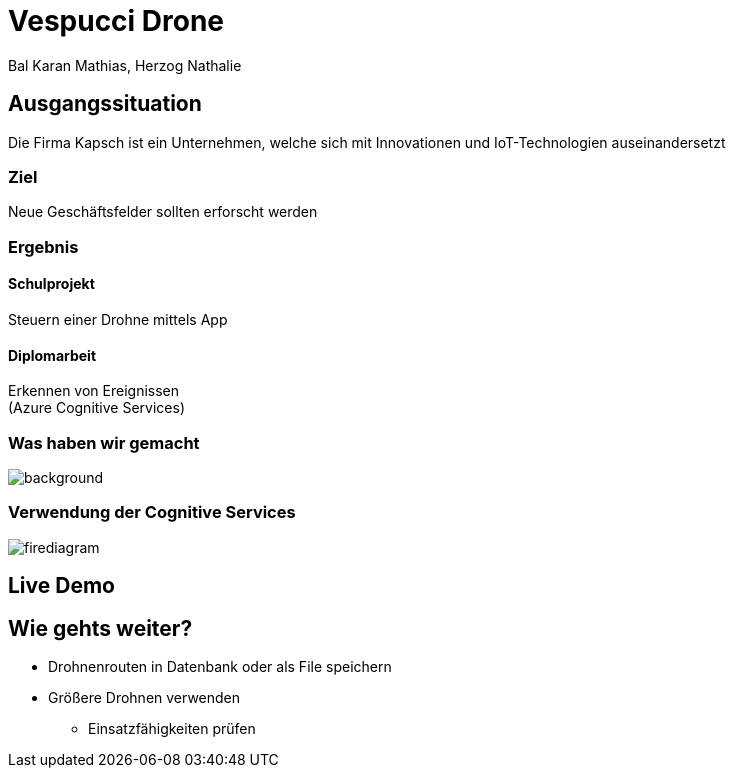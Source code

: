 [.reveal h1]
= Vespucci Drone
Bal Karan Mathias, Herzog Nathalie
ifndef::imagesdir[:imagesdir: ../images]
:customcss: presentation.css
:revealjs_parallaxBackgroundImage: ../images/wallpaper_pa.png
:revealjs_parallaxBackgroundSize: cover

== Ausgangssituation
Die Firma Kapsch ist ein Unternehmen, welche sich mit Innovationen und IoT-Technologien auseinandersetzt

=== Ziel
Neue Geschäftsfelder sollten erforscht werden

[.columns,]
[%notitle]
=== Ergebnis

[.text-smaller]
[.column, width=300]
==== Schulprojekt

Steuern einer Drohne mittels App

[.text-smaller]
[.column, width=300]
==== Diplomarbeit

Erkennen von Ereignissen +
(Azure Cognitive Services)

[.reveal h2]
[%notitle]
[background-color="white"]
=== Was haben wir gemacht
image::mockup.png[background, size=contain]

[%notitle]
[background-image="forestfire.jpg", size=cover]
=== Verwendung der Cognitive Services
image::firediagram.png[size=fill]

== Live Demo

== Wie gehts weiter?
* Drohnenrouten in Datenbank oder als File speichern
* Größere Drohnen verwenden
** Einsatzfähigkeiten prüfen
